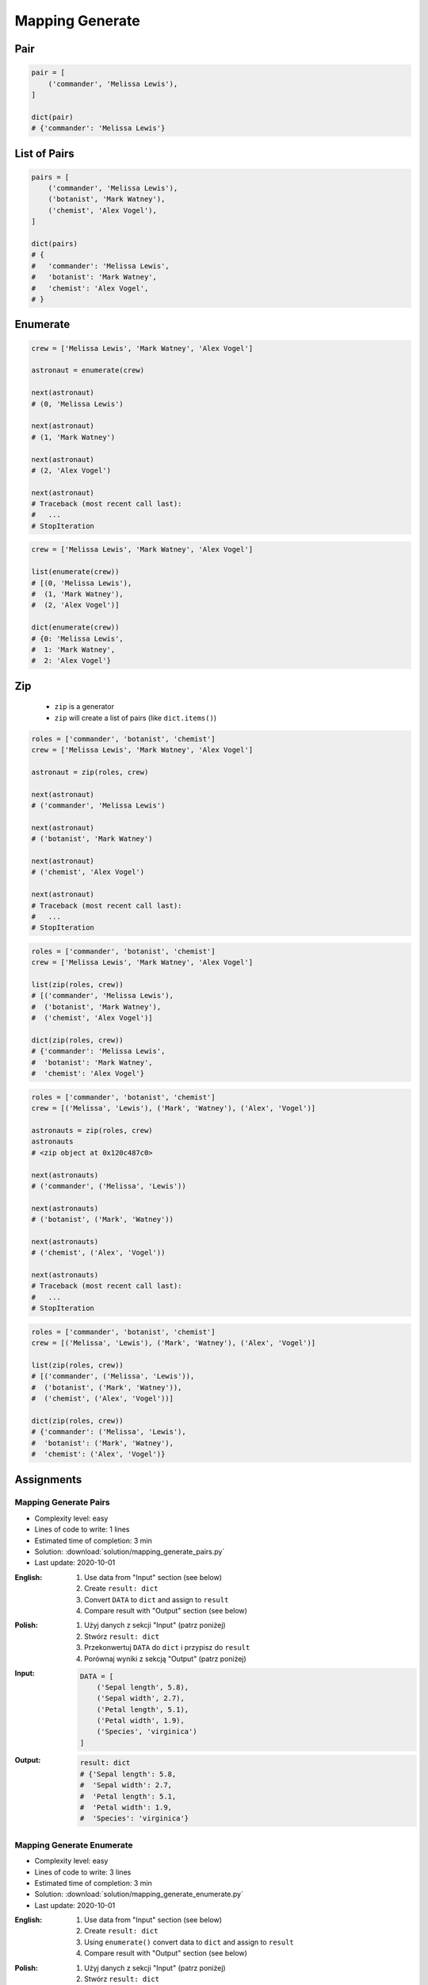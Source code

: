 ****************
Mapping Generate
****************


Pair
====
.. code-block:: python

    pair = [
        ('commander', 'Melissa Lewis'),
    ]

    dict(pair)
    # {'commander': 'Melissa Lewis'}


List of Pairs
=============
.. code-block:: python

    pairs = [
        ('commander', 'Melissa Lewis'),
        ('botanist', 'Mark Watney'),
        ('chemist', 'Alex Vogel'),
    ]

    dict(pairs)
    # {
    #   'commander': 'Melissa Lewis',
    #   'botanist': 'Mark Watney',
    #   'chemist': 'Alex Vogel',
    # }


Enumerate
=========
.. code-block:: python

    crew = ['Melissa Lewis', 'Mark Watney', 'Alex Vogel']

    astronaut = enumerate(crew)

    next(astronaut)
    # (0, 'Melissa Lewis')

    next(astronaut)
    # (1, 'Mark Watney')

    next(astronaut)
    # (2, 'Alex Vogel')

    next(astronaut)
    # Traceback (most recent call last):
    #   ...
    # StopIteration

.. code-block:: python

    crew = ['Melissa Lewis', 'Mark Watney', 'Alex Vogel']

    list(enumerate(crew))
    # [(0, 'Melissa Lewis'),
    #  (1, 'Mark Watney'),
    #  (2, 'Alex Vogel')]

    dict(enumerate(crew))
    # {0: 'Melissa Lewis',
    #  1: 'Mark Watney',
    #  2: 'Alex Vogel'}


Zip
===
.. highlights::
    * ``zip`` is a generator
    * ``zip`` will create a list of pairs (like ``dict.items()``)

.. code-block:: python

    roles = ['commander', 'botanist', 'chemist']
    crew = ['Melissa Lewis', 'Mark Watney', 'Alex Vogel']

    astronaut = zip(roles, crew)

    next(astronaut)
    # ('commander', 'Melissa Lewis')

    next(astronaut)
    # ('botanist', 'Mark Watney')

    next(astronaut)
    # ('chemist', 'Alex Vogel')

    next(astronaut)
    # Traceback (most recent call last):
    #   ...
    # StopIteration

.. code-block:: python

    roles = ['commander', 'botanist', 'chemist']
    crew = ['Melissa Lewis', 'Mark Watney', 'Alex Vogel']

    list(zip(roles, crew))
    # [('commander', 'Melissa Lewis'),
    #  ('botanist', 'Mark Watney'),
    #  ('chemist', 'Alex Vogel')]

    dict(zip(roles, crew))
    # {'commander': 'Melissa Lewis',
    #  'botanist': 'Mark Watney',
    #  'chemist': 'Alex Vogel'}

.. code-block:: python

    roles = ['commander', 'botanist', 'chemist']
    crew = [('Melissa', 'Lewis'), ('Mark', 'Watney'), ('Alex', 'Vogel')]

    astronauts = zip(roles, crew)
    astronauts
    # <zip object at 0x120c487c0>

    next(astronauts)
    # ('commander', ('Melissa', 'Lewis'))

    next(astronauts)
    # ('botanist', ('Mark', 'Watney'))

    next(astronauts)
    # ('chemist', ('Alex', 'Vogel'))

    next(astronauts)
    # Traceback (most recent call last):
    #   ...
    # StopIteration

.. code-block:: python

    roles = ['commander', 'botanist', 'chemist']
    crew = [('Melissa', 'Lewis'), ('Mark', 'Watney'), ('Alex', 'Vogel')]

    list(zip(roles, crew))
    # [('commander', ('Melissa', 'Lewis')),
    #  ('botanist', ('Mark', 'Watney')),
    #  ('chemist', ('Alex', 'Vogel'))]

    dict(zip(roles, crew))
    # {'commander': ('Melissa', 'Lewis'),
    #  'botanist': ('Mark', 'Watney'),
    #  'chemist': ('Alex', 'Vogel')}


Assignments
===========

Mapping Generate Pairs
----------------------
* Complexity level: easy
* Lines of code to write: 1 lines
* Estimated time of completion: 3 min
* Solution: :download:`solution/mapping_generate_pairs.py`
* Last update: 2020-10-01

:English:
    #. Use data from "Input" section (see below)
    #. Create ``result: dict``
    #. Convert ``DATA`` to ``dict`` and assign to ``result``
    #. Compare result with "Output" section (see below)

:Polish:
    #. Użyj danych z sekcji "Input" (patrz poniżej)
    #. Stwórz ``result: dict``
    #. Przekonwertuj ``DATA`` do ``dict`` i przypisz do ``result``
    #. Porównaj wyniki z sekcją "Output" (patrz poniżej)

:Input:
    .. code-block:: python

        DATA = [
            ('Sepal length', 5.8),
            ('Sepal width', 2.7),
            ('Petal length', 5.1),
            ('Petal width', 1.9),
            ('Species', 'virginica')
        ]

:Output:
    .. code-block:: python

        result: dict
        # {'Sepal length': 5.8,
        #  'Sepal width': 2.7,
        #  'Petal length': 5.1,
        #  'Petal width': 1.9,
        #  'Species': 'virginica'}

Mapping Generate Enumerate
--------------------------
* Complexity level: easy
* Lines of code to write: 3 lines
* Estimated time of completion: 3 min
* Solution: :download:`solution/mapping_generate_enumerate.py`
* Last update: 2020-10-01

:English:
    #. Use data from "Input" section (see below)
    #. Create ``result: dict``
    #. Using ``enumerate()`` convert data to ``dict`` and assign to ``result``
    #. Compare result with "Output" section (see below)

:Polish:
    #. Użyj danych z sekcji "Input" (patrz poniżej)
    #. Stwórz ``result: dict``
    #. Używając ``enumerate()`` przekonwertuj dane do ``dict`` i przypisz do ``result``
    #. Porównaj wyniki z sekcją "Output" (patrz poniżej)

:Input:
    .. code-block:: python

        DATA = ['setosa', 'versicolor', 'virginica']

:Output:
    .. code-block:: python

        result: dict
        # {0: 'setosa',
        #  1: 'versicolor',
        #  2: 'virginica'}

Mapping Generate Zip
--------------------
* Complexity level: easy
* Lines of code to write: 3 lines
* Estimated time of completion: 3 min
* Solution: :download:`solution/mapping_generate_zip.py`
* Last update: 2020-10-01

:English:
    #. Use data from "Input" section (see below)
    #. Create ``result: dict``
    #. Using ``zip()`` convert data to ``dict`` and assign to ``result``
    #. Compare result with "Output" section (see below)

:Polish:
    #. Użyj danych z sekcji "Input" (patrz poniżej)
    #. Stwórz ``result: dict``
    #. Używając ``zip()`` przekonwertuj dane do ``dict`` i przypisz do ``result``
    #. Porównaj wyniki z sekcją "Output" (patrz poniżej)

:Input:
    .. code-block:: python

        KEYS =  ['Sepal length', 'Sepal width', 'Petal length', 'Petal width', 'Species']
        VALUES = [5.8, 2.7, 5.1, 1.9, 'virginica']

:Output:
    .. code-block:: python

        result: dict
        # {'Sepal length': 5.8,
        #  'Sepal width': 2.7,
        #  'Petal length': 5.1,
        #  'Petal width': 1.9,
        #  'Species': 'virginica'}
